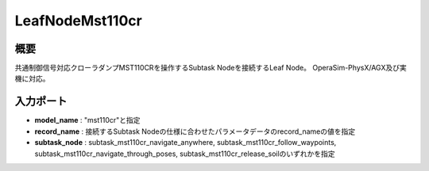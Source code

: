 LeafNodeMst110cr
===================================

概要
-----------
共通制御信号対応クローラダンプMST110CRを操作するSubtask Nodeを接続するLeaf Node。
OperaSim-PhysX/AGX及び実機に対応。

.. image:: ../images/LeafNodeMst110cr.png
   :alt: LeafNodeMst110cr
   :width: 200px
   :align: center  
  
.. raw:: html

.. raw:: html

   <br><br>

入力ポート
-----------
- **model_name** : "mst110cr"と指定
- **record_name** : 接続するSubtask Nodeの仕様に合わせたパラメータデータのrecord_nameの値を指定
- **subtask_node** :  subtask_mst110cr_navigate_anywhere, subtask_mst110cr_follow_waypoints, subtask_mst110cr_navigate_through_poses, subtask_mst110cr_release_soilのいずれかを指定